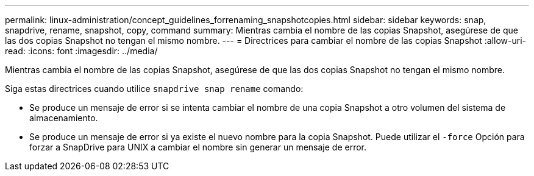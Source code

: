 ---
permalink: linux-administration/concept_guidelines_forrenaming_snapshotcopies.html 
sidebar: sidebar 
keywords: snap, snapdrive, rename, snapshot, copy, command 
summary: Mientras cambia el nombre de las copias Snapshot, asegúrese de que las dos copias Snapshot no tengan el mismo nombre. 
---
= Directrices para cambiar el nombre de las copias Snapshot
:allow-uri-read: 
:icons: font
:imagesdir: ../media/


[role="lead"]
Mientras cambia el nombre de las copias Snapshot, asegúrese de que las dos copias Snapshot no tengan el mismo nombre.

Siga estas directrices cuando utilice `snapdrive snap rename` comando:

* Se produce un mensaje de error si se intenta cambiar el nombre de una copia Snapshot a otro volumen del sistema de almacenamiento.
* Se produce un mensaje de error si ya existe el nuevo nombre para la copia Snapshot. Puede utilizar el `-force` Opción para forzar a SnapDrive para UNIX a cambiar el nombre sin generar un mensaje de error.

